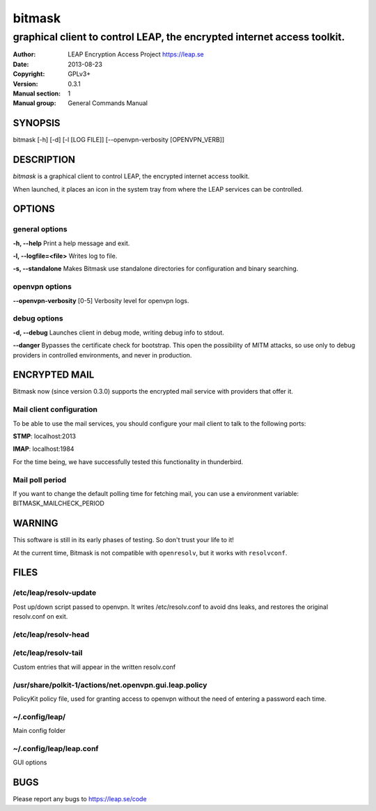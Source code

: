 =======
bitmask
=======

------------------------------------------------------------------------
graphical client to control LEAP, the encrypted internet access toolkit.
------------------------------------------------------------------------

:Author: LEAP Encryption Access Project https://leap.se
:Date:   2013-08-23
:Copyright: GPLv3+
:Version: 0.3.1
:Manual section: 1
:Manual group: General Commands Manual

SYNOPSIS
========

bitmask [-h] [-d] [-l [LOG FILE]] [--openvpn-verbosity [OPENVPN_VERB]]

DESCRIPTION
===========

*bitmask* is a graphical client to control LEAP, the encrypted internet access toolkit.

When launched, it places an icon in the system tray from where the LEAP services can be controlled.


OPTIONS
=======

general options
---------------

**-h, --help**                  Print a help message and exit.

**-l, --logfile=<file>**        Writes log to file. 

**-s, --standalone**          Makes Bitmask use standalone directories for configuration and binary searching.


openvpn options
---------------

**--openvpn-verbosity** [0-5]   Verbosity level for openvpn logs.

debug options
-------------
**-d, --debug**                 Launches client in debug mode, writing debug info to stdout.

**--danger**                    Bypasses the certificate check for bootstrap. This open the possibility of MITM attacks, so use only to debug providers in controlled environments, and never in production.

ENCRYPTED MAIL
==============

Bitmask now (since version 0.3.0) supports the encrypted mail service with providers that offer it.

Mail client configuration
-------------------------

To be able to use the mail services, you should configure your mail client to
talk to the following ports:

**STMP**:                       localhost:2013

**IMAP**:                       localhost:1984

For the time being, we have successfully tested this functionality in thunderbird.

Mail poll period
----------------

If you want to change the default polling time for fetching mail, you can use
a environment variable: BITMASK_MAILCHECK_PERIOD

WARNING
=======

This software is still in its early phases of testing. So don't trust your life to it! 

At the current time, Bitmask is not compatible with ``openresolv``, but it works with ``resolvconf``.

FILES
=====

/etc/leap/resolv-update
-----------------------
Post up/down script passed to openvpn. It writes /etc/resolv.conf to avoid dns leaks, and restores the original resolv.conf on exit.

/etc/leap/resolv-head
---------------------
/etc/leap/resolv-tail
---------------------

Custom entries that will appear in the written resolv.conf

/usr/share/polkit-1/actions/net.openvpn.gui.leap.policy
-------------------------------------------------------

PolicyKit policy file, used for granting access to openvpn without the need of entering a password each time.

~/.config/leap/
---------------

Main config folder

~/.config/leap/leap.conf
------------------------

GUI options

BUGS
====

Please report any bugs to https://leap.se/code

